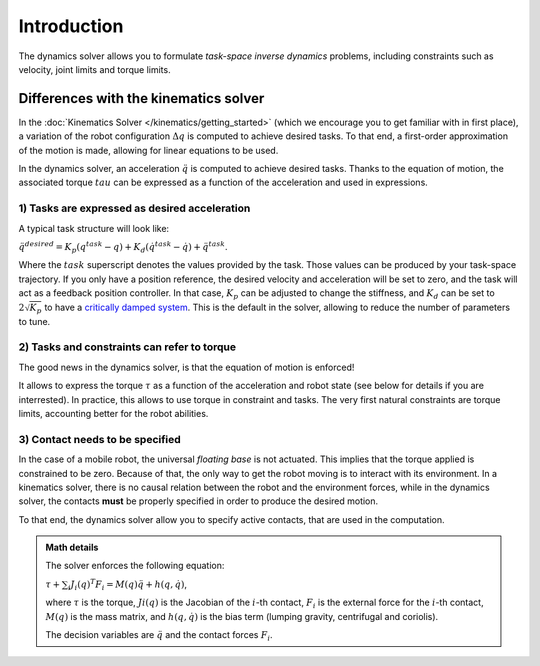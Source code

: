 Introduction
============

The dynamics solver allows you to formulate *task-space inverse dynamics* problems, including constraints
such as velocity, joint limits and torque limits.

Differences with the kinematics solver
--------------------------------------

In the :doc:`Kinematics Solver </kinematics/getting_started>` (which we encourage you to get familiar with in
first place), a variation of the robot configuration :math:`\Delta q` is computed to achieve desired tasks.
To that end, a first-order approximation of the motion is made, allowing for linear equations to be used.

In the dynamics solver, an acceleration :math:`\ddot q` is computed to achieve desired tasks.
Thanks to the equation of motion, the associated torque :math:`tau` can be expressed as a function of
the acceleration and used in expressions.

1) Tasks are expressed as desired acceleration
~~~~~~~~~~~~~~~~~~~~~~~~~~~~~~~~~~~~~~~~~~~~~~

A typical task structure will look like:

:math:`\ddot q^{desired} = K_p (q^{task} - q) + K_d (\dot q^{task} - \dot q) + \ddot q^{task}`.

Where the :math:`task` superscript denotes the values provided by the task.
Those values can be produced by your task-space trajectory.
If you only have a position reference, the desired velocity and acceleration will be set to zero, and the
task will act as a feedback position controller.
In that case, :math:`K_p` can be adjusted to change the stiffness, and :math:`K_d` can be set to
:math:`2 \sqrt{K_p}` to have a `critically damped system <https://en.wikipedia.org/wiki/Damping>`_.
This is the default in the solver, allowing to reduce the number of parameters to tune.

2) Tasks and constraints can refer to torque
~~~~~~~~~~~~~~~~~~~~~~~~~~~~~~~~~~~~~~~~~~~~

The good news in the dynamics solver, is that the equation of motion is enforced!

It allows to express the torque :math:`\tau` as a function of the acceleration and robot state (see below for
details if you are interrested).
In practice, this allows to use torque in constraint and tasks.
The very first natural constraints are torque limits, accounting better for the robot abilities.


3) Contact needs to be specified
~~~~~~~~~~~~~~~~~~~~~~~~~~~~~~~~

In the case of a mobile robot, the universal *floating base* is not actuated.
This implies that the torque applied is constrained to be zero.
Because of that, the only way to get the robot moving is to interact with its environment.
In a kinematics solver, there is no causal relation between the robot and the environment forces,
while in the dynamics solver, the contacts **must** be properly specified in order to produce the desired motion.

To that end, the dynamics solver allow you to specify active contacts, that are used in the computation.


.. admonition:: Math details

    The solver enforces the following equation:

    :math:`\tau + \sum_i J_i(q)^T F_i = M(q) \ddot q + h(q, \dot q)`,

    where :math:`\tau` is the torque, :math:`Ji(q)` is the Jacobian of the :math:`i`-th contact,
    :math:`F_i` is the external force for the :math:`i`-th contact, :math:`M(q)` is the mass matrix,
    and :math:`h(q, \dot q)` is the bias term (lumping gravity, centrifugal and coriolis).

    The decision variables are :math:`\ddot q` and the contact forces :math:`F_i`.